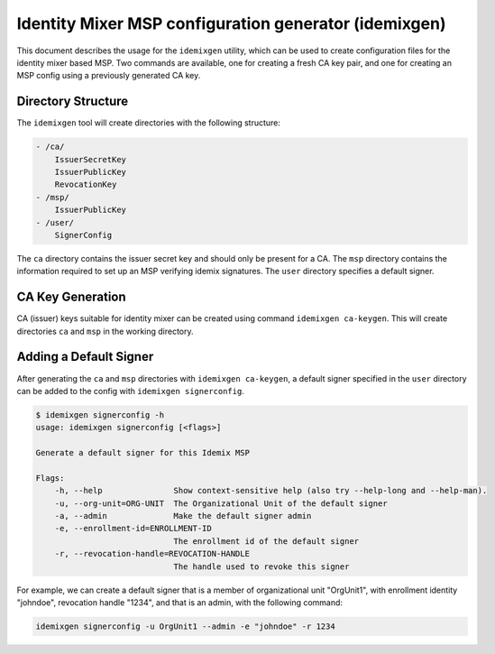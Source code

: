 Identity Mixer MSP configuration generator (idemixgen)
======================================================

This document describes the usage for the ``idemixgen`` utility, which can be
used to create configuration files for the identity mixer based MSP.
Two commands are available, one for creating a fresh CA key pair, and one
for creating an MSP config using a previously generated CA key.

Directory Structure
-------------------

The ``idemixgen`` tool will create directories with the following structure:

.. code:: bash

    - /ca/
        IssuerSecretKey
        IssuerPublicKey
        RevocationKey
    - /msp/
        IssuerPublicKey
    - /user/
        SignerConfig

The ``ca`` directory contains the issuer secret key and should only be present
for a CA. The ``msp`` directory contains the information required to set up an
MSP verifying idemix signatures. The ``user`` directory specifies a default
signer.

CA Key Generation
-----------------

CA (issuer) keys suitable for identity mixer can be created using command
``idemixgen ca-keygen``. This will create directories ``ca`` and ``msp`` in the
working directory.

Adding a Default Signer
-----------------------
After generating the ``ca`` and ``msp`` directories with
``idemixgen ca-keygen``, a default signer specified in the ``user`` directory
can be added to the config with ``idemixgen signerconfig``.

.. code:: bash

    $ idemixgen signerconfig -h
    usage: idemixgen signerconfig [<flags>]

    Generate a default signer for this Idemix MSP

    Flags:
        -h, --help               Show context-sensitive help (also try --help-long and --help-man).
        -u, --org-unit=ORG-UNIT  The Organizational Unit of the default signer
        -a, --admin              Make the default signer admin
        -e, --enrollment-id=ENROLLMENT-ID
                                 The enrollment id of the default signer
        -r, --revocation-handle=REVOCATION-HANDLE
                                 The handle used to revoke this signer

For example, we can create a default signer that is a member of organizational
unit "OrgUnit1", with enrollment identity "johndoe", revocation handle "1234",
and that is an admin, with the following command:

.. code:: bash

    idemixgen signerconfig -u OrgUnit1 --admin -e "johndoe" -r 1234

.. Licensed under Creative Commons Attribution 4.0 International License
   https://creativecommons.org/licenses/by/4.0/
